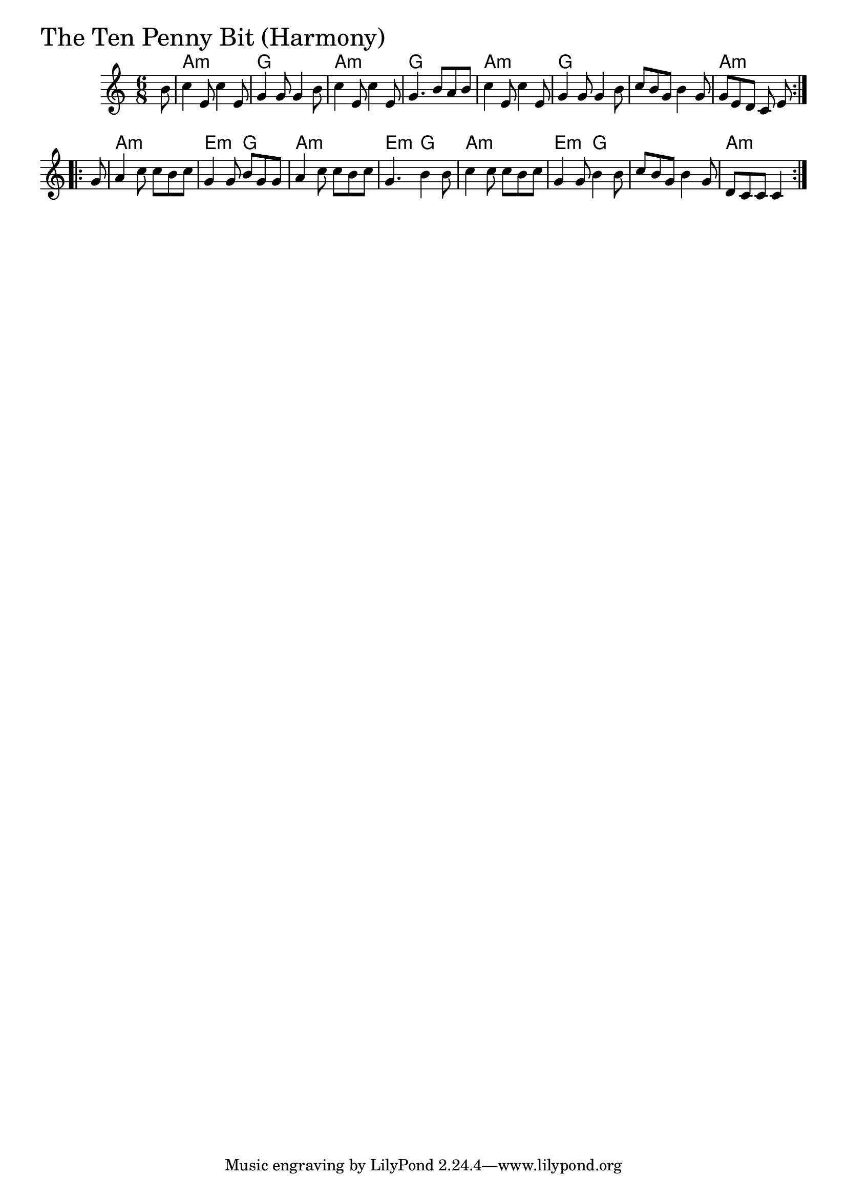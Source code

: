 \version "2.18.0"

TenPennyBitHarmonyChords = \chordmode{
  s8
  a2.:m g a:m g
  a:m g s a:m
  a:m e4.:m g a2.:m e4.:m g
  a2.:m e4.:m g s2. a4.:m s4

}

TenPennyBitHarmony = \relative{
  \key c \major
  \time 6/8
  \repeat volta 2 {
    \partial 8 b'8
    c4 e,8 c'4 e,8
    g4 g8 g4 b8
    c4 e,8 c'4 e,8
    g4. b8 a b
    c4 e,8 c'4 e,8
    g4 g8 g4 b8
    c8 b g b4 g8
    g e d c e
  }
  \break
  \repeat volta 2{
    \partial 8 g
    a4 c8 c b c
    g4 g8 b g g
    a4 c8 c b c
    g4. b4 b8
    c4 c8 c b c
    g4 g8 b4 b8
    c b g b4 g8
    d c c c4
  }
}


\score {
  <<
    \new ChordNames \TenPennyBitHarmonyChords 
    \new Staff { \clef treble \TenPennyBitHarmony }
  >>
  \header { piece = \markup {\fontsize #4.0 "The Ten Penny Bit (Harmony)" }}
  \layout {}
  \midi {}
}
